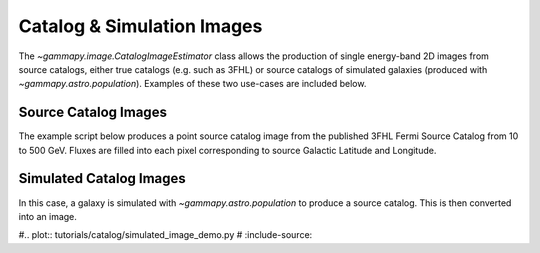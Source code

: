 .. _tutorials-catalog:

Catalog & Simulation Images
===========================

The `~gammapy.image.CatalogImageEstimator` class allows the production of
single energy-band 2D images from source catalogs, either true catalogs
(e.g. such as 3FHL) or source catalogs of simulated galaxies (produced with
`~gammapy.astro.population`). Examples of these two use-cases are included below.

Source Catalog Images
---------------------

The example script below produces a point source catalog image from the published 
3FHL Fermi Source Catalog from 10 to 500 GeV. Fluxes are filled into each pixel
corresponding to source Galactic Latitude and Longitude. 

.. _fermi-3fhl-image:

.. plot:: tutorials/catalog/source_image_demo.py
	:include-source:
   
Simulated Catalog Images
------------------------

In this case, a galaxy is simulated with `~gammapy.astro.population` to produce a
source catalog. This is then converted into an image.

#.. plot:: tutorials/catalog/simulated_image_demo.py
#	:include-source:

